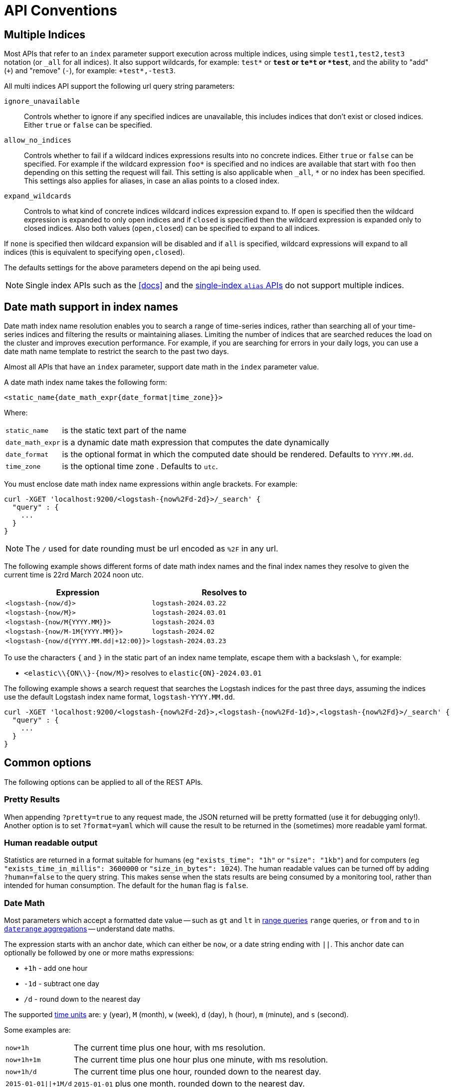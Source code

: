 [[api-conventions]]
= API Conventions

[partintro]
--
The *elasticsearch* REST APIs are exposed using <<modules-http,JSON over HTTP>>.

The conventions listed in this chapter can be applied throughout the REST
API, unless otherwise specified.

* <<multi-index>>
* <<date-math-index-names>>
* <<common-options>>

--

[[multi-index]]
== Multiple Indices

Most APIs that refer to an `index` parameter support execution across multiple indices,
using simple `test1,test2,test3` notation (or `_all` for all indices). It also
support wildcards, for example: `test*` or `*test` or `te*t` or `*test*`, and the ability to "add" (`+`)
and "remove" (`-`), for example: `+test*,-test3`.

All multi indices API support the following url query string parameters:

`ignore_unavailable`::

Controls whether to ignore if any specified indices are unavailable, this
includes indices that don't exist or closed indices. Either `true` or `false`
can be specified.

`allow_no_indices`::

Controls whether to fail if a wildcard indices expressions results into no
concrete indices. Either `true` or `false` can be specified. For example if
the wildcard expression `foo*` is specified and no indices are available that
start with `foo` then depending on this setting the request will fail. This
setting is also applicable when `_all`, `*` or no index has been specified. This
settings also applies for aliases, in case an alias points to a closed index.

`expand_wildcards`::

Controls to what kind of concrete indices wildcard indices expression expand
to. If `open` is specified then the wildcard expression is expanded to only
open indices and if `closed` is specified then the wildcard expression is
expanded only to closed indices. Also both values (`open,closed`) can be
specified to expand to all indices.

If `none` is specified then wildcard expansion will be disabled and if `all`
is specified, wildcard expressions will expand to all indices (this is equivalent
to specifying `open,closed`).

The defaults settings for the above parameters depend on the api being used.

NOTE: Single index APIs such as the <<docs>> and the
<<indices-aliases,single-index `alias` APIs>> do not support multiple indices.

[[date-math-index-names]]
== Date math support in index names

Date math index name resolution enables you to search a range of time-series indices, rather
than searching all of your time-series indices and filtering the results or maintaining aliases.
Limiting the number of indices that are searched reduces the load on the cluster and improves
execution performance. For example, if you are searching for errors in your
daily logs, you can use a date math name template to restrict the search to the past
two days.

Almost all APIs that have an `index` parameter, support date math in the `index` parameter
value.

A date math index name takes the following form:

[source,txt]
----------------------------------------------------------------------
<static_name{date_math_expr{date_format|time_zone}}>
----------------------------------------------------------------------

Where:

[horizontal]
`static_name`:: is the static text part of the name
`date_math_expr`:: is a dynamic date math expression that computes the date dynamically
`date_format`:: is the optional format in which the computed date should be rendered. Defaults to `YYYY.MM.dd`.
`time_zone`:: is the optional time zone . Defaults to `utc`.

You must enclose date math index name expressions within angle brackets. For example:

[source,js]
----------------------------------------------------------------------
curl -XGET 'localhost:9200/<logstash-{now%2Fd-2d}>/_search' {
  "query" : {
    ...
  }
}
----------------------------------------------------------------------

NOTE: The `/` used for date rounding must be url encoded as `%2F` in any url.

The following example shows different forms of date math index names and the final index names
they resolve to given the current time is 22rd March 2024 noon utc.

[options="header"]
|======
| Expression                		      |Resolves to
| `<logstash-{now/d}>`      		      | `logstash-2024.03.22`
| `<logstash-{now/M}>`      		      | `logstash-2024.03.01`
| `<logstash-{now/M{YYYY.MM}}>`           | `logstash-2024.03`
| `<logstash-{now/M-1M{YYYY.MM}}>`        | `logstash-2024.02`
| `<logstash-{now/d{YYYY.MM.dd\|+12:00}}>`  | `logstash-2024.03.23`
|======

To use the characters `{` and `}` in the static part of an index name template, escape them
with a backslash `\`, for example:

 * `<elastic\\{ON\\}-{now/M}>` resolves to `elastic{ON}-2024.03.01`

The following example shows a search request that searches the Logstash indices for the past
three days, assuming the indices use the default Logstash index name format,
`logstash-YYYY.MM.dd`.

[source,js]
----------------------------------------------------------------------
curl -XGET 'localhost:9200/<logstash-{now%2Fd-2d}>,<logstash-{now%2Fd-1d}>,<logstash-{now%2Fd}>/_search' {
  "query" : {
    ...
  }
}
----------------------------------------------------------------------

[[common-options]]
== Common options

The following options can be applied to all of the REST APIs.

[float]
=== Pretty Results

When appending `?pretty=true` to any request made, the JSON returned
will be pretty formatted (use it for debugging only!). Another option is
to set `?format=yaml` which will cause the result to be returned in the
(sometimes) more readable yaml format.


[float]
=== Human readable output

Statistics are returned in a format suitable for humans
(eg `"exists_time": "1h"` or `"size": "1kb"`) and for computers
(eg `"exists_time_in_millis": 3600000` or `"size_in_bytes": 1024`).
The human readable values can be turned off by adding `?human=false`
to the query string. This makes sense when the stats results are
being consumed by a monitoring tool, rather than intended for human
consumption.  The default for the `human` flag is
`false`.

[[date-math]]
[float]
=== Date Math

Most parameters which accept a formatted date value -- such as `gt` and `lt`
in <<query-dsl-range-query,range queries>> `range` queries, or `from` and `to`
in <<search-aggregations-bucket-daterange-aggregation,`daterange`
aggregations>> -- understand date maths.

The expression starts with an anchor date, which can either be `now`, or a
date string ending with `||`. This anchor date can optionally be followed by
one or more maths expressions:

* `+1h` - add one hour
* `-1d` - subtract one day
* `/d`  - round down to the nearest day

The supported <<time-units,time units>> are: `y` (year), `M` (month), `w` (week),
`d` (day), `h` (hour), `m` (minute), and `s` (second).

Some examples are:

[horizontal]
`now+1h`::              The current time plus one hour, with ms resolution.
`now+1h+1m`::           The current time plus one hour plus one minute, with ms resolution.
`now+1h/d`::            The current time plus one hour, rounded down to the nearest day.
`2015-01-01||+1M/d`::   `2015-01-01` plus one month, rounded down to the nearest day.

[float]
=== Response Filtering

All REST APIs accept a `filter_path` parameter that can be used to reduce
the response returned by elasticsearch. This parameter takes a comma
separated list of filters expressed with the dot notation:

[source,sh]
--------------------------------------------------
curl -XGET 'localhost:9200/_search?pretty&filter_path=took,hits.hits._id,hits.hits._score'
{
  "took" : 3,
  "hits" : {
    "hits" : [
      {
        "_id" : "3640",
        "_score" : 1.0
      },
      {
        "_id" : "3642",
        "_score" : 1.0
      }
    ]
  }
}
--------------------------------------------------

It also supports the `*` wildcard character to match any field or part
of a field's name:

[source,sh]
--------------------------------------------------
curl -XGET 'localhost:9200/_nodes/stats?filter_path=nodes.*.ho*'
{
  "nodes" : {
    "lvJHed8uQQu4brS-SXKsNA" : {
      "host" : "portable"
    }
  }
}
--------------------------------------------------

And the `**` wildcard can be used to include fields without knowing the
exact path of the field. For example, we can return the Lucene version
of every segment with this request:

[source,sh]
--------------------------------------------------
curl 'localhost:9200/_segments?pretty&filter_path=indices.**.version'
{
  "indices" : {
    "movies" : {
      "shards" : {
        "0" : [ {
          "segments" : {
            "_0" : {
              "version" : "5.2.0"
            }
          }
        } ],
        "2" : [ {
          "segments" : {
            "_0" : {
              "version" : "5.2.0"
            }
          }
        } ]
      }
    },
    "books" : {
      "shards" : {
        "0" : [ {
          "segments" : {
            "_0" : {
              "version" : "5.2.0"
            }
          }
        } ]
      }
    }
  }
}
--------------------------------------------------

Note that elasticsearch sometimes returns directly the raw value of a field,
like the `_source` field. If you want to filter `_source` fields, you should
consider combining the already existing `_source` parameter (see
<<get-source-filtering,Get API>> for more details) with the `filter_path`
parameter like this:

[source,sh]
--------------------------------------------------
curl -XGET 'localhost:9200/_search?pretty&filter_path=hits.hits._source&_source=title'
{
  "hits" : {
    "hits" : [ {
      "_source":{"title":"Book #2"}
    }, {
      "_source":{"title":"Book #1"}
    }, {
      "_source":{"title":"Book #3"}
    } ]
  }
}
--------------------------------------------------


[float]
=== Flat Settings

The `flat_settings` flag affects rendering of the lists of settings. When
`flat_settings` flag is `true` settings are returned in a flat format:

[source,js]
--------------------------------------------------
{
  "persistent" : { },
  "transient" : {
    "discovery.zen.minimum_master_nodes" : "1"
  }
}
--------------------------------------------------

When the `flat_settings` flag is `false` settings are returned in a more
human readable structured format:

[source,js]
--------------------------------------------------
{
  "persistent" : { },
  "transient" : {
    "discovery" : {
      "zen" : {
        "minimum_master_nodes" : "1"
      }
    }
  }
}
--------------------------------------------------

By default the `flat_settings` is set to `false`.

[float]
=== Parameters

Rest parameters (when using HTTP, map to HTTP URL parameters) follow the
convention of using underscore casing.

[float]
=== Boolean Values

All REST APIs parameters (both request parameters and JSON body) support
providing boolean "false" as the values: `false`, `0`, `no` and `off`.
All other values are considered "true". Note, this is not related to
fields within a document indexed treated as boolean fields.

[float]
=== Number Values

All REST APIs support providing numbered parameters as `string` on top
of supporting the native JSON number types.

[[time-units]]
[float]
=== Time units

Whenever durations need to be specified, eg for a `timeout` parameter, the
duration must specify the unit, like `2d` for 2 days.  The supported units
are:

[horizontal]
`y`::   Year
`M`::   Month
`w`::   Week
`d`::   Day
`h`::   Hour
`m`::   Minute
`s`::   Second
`ms`::  Milli-second

[[size-units]]
[float]
=== Data size units

Whenever the size of data needs to be specified, eg when setting a buffer size
parameter, the value must specify the unit, like `10kb` for 10 kilobytes.  The
supported units are:

[horizontal]
`b`::   Bytes
`kb`::  Kilobytes
`mb`::  Megabytes
`gb`::  Gigabytes
`tb`::  Terabytes
`pb`::  Petabytes

[[distance-units]]
[float]
=== Distance Units

Wherever distances need to be specified, such as the `distance` parameter in
the <<query-dsl-geo-distance-query>>), the default unit if none is specified is
the meter. Distances can be specified in other units, such as `"1km"` or
`"2mi"` (2 miles).

The full list of units is listed below:

[horizontal]
Mile::          `mi` or `miles`
Yard::          `yd` or `yards`
Feet::          `ft` or `feet`
Inch::          `in` or `inch`
Kilometer::     `km` or `kilometers`
Meter::         `m` or `meters`
Centimeter::    `cm` or `centimeters`
Millimeter::    `mm` or `millimeters`
Nautical mile:: `NM`, `nmi` or `nauticalmiles`

The `precision` parameter in the <<query-dsl-geohash-cell-query>> accepts
distances with the above units, but if no unit is specified, then the
precision is interpreted as the length of the geohash.

[[fuzziness]]
[float]
=== Fuzziness

Some queries and APIs support parameters to allow inexact _fuzzy_ matching,
using the `fuzziness` parameter. The `fuzziness` parameter is context
sensitive which means that it depends on the type of the field being queried:

[float]
==== Numeric, date and IPv4 fields

When querying numeric, date and IPv4 fields, `fuzziness` is interpreted as a
`+/-` margin. It behaves like a <<query-dsl-range-query>> where:

    -fuzziness <= field value <= +fuzziness

The `fuzziness` parameter should be set to a numeric value, eg `2` or `2.0`. A
`date` field interprets a long as milliseconds, but also accepts a string
containing a time value -- `"1h"` -- as explained in <<time-units>>. An `ip`
field accepts a long or another IPv4 address (which will be converted into a
long).

[float]
==== String fields

When querying `string` fields, `fuzziness` is interpreted as a
http://en.wikipedia.org/wiki/Levenshtein_distance[Levenshtein Edit Distance]
-- the number of one character changes that need to be made to one string to
make it the same as another string.

The `fuzziness` parameter can be specified as:

`0`, `1`, `2`::

the maximum allowed Levenshtein Edit Distance (or number of edits)

`AUTO`::
+
--
generates an edit distance based on the length of the term. For lengths:

`0..2`:: must match exactly
`3..5`:: one edit allowed
`>5`:: two edits allowed

`AUTO` should generally be the preferred value for `fuzziness`.
--

[float]
=== Result Casing

All REST APIs accept the `case` parameter. When set to `camelCase`, all
field names in the result will be returned in camel casing, otherwise,
underscore casing will be used. Note, this does not apply to the source
document indexed.

[float]
=== Request body in query string

For libraries that don't accept a request body for non-POST requests,
you can pass the request body as the `source` query string parameter
instead.

[[url-access-control]]
== URL-based access control

Many users use a proxy with URL-based access control to secure access to
Elasticsearch indices. For <<search-multi-search,multi-search>>,
<<docs-multi-get,multi-get>> and <<docs-bulk,bulk>> requests, the user has
the choice of specifying an index in the URL and on each individual request
within the request body. This can make URL-based access control challenging.

To prevent the user from overriding the index which has been specified in the
URL, add this setting to the `config.yml` file:

    rest.action.multi.allow_explicit_index: false

The default value is `true`, but when set to `false`, Elasticsearch will
reject requests that have an explicit index specified in the request body.
